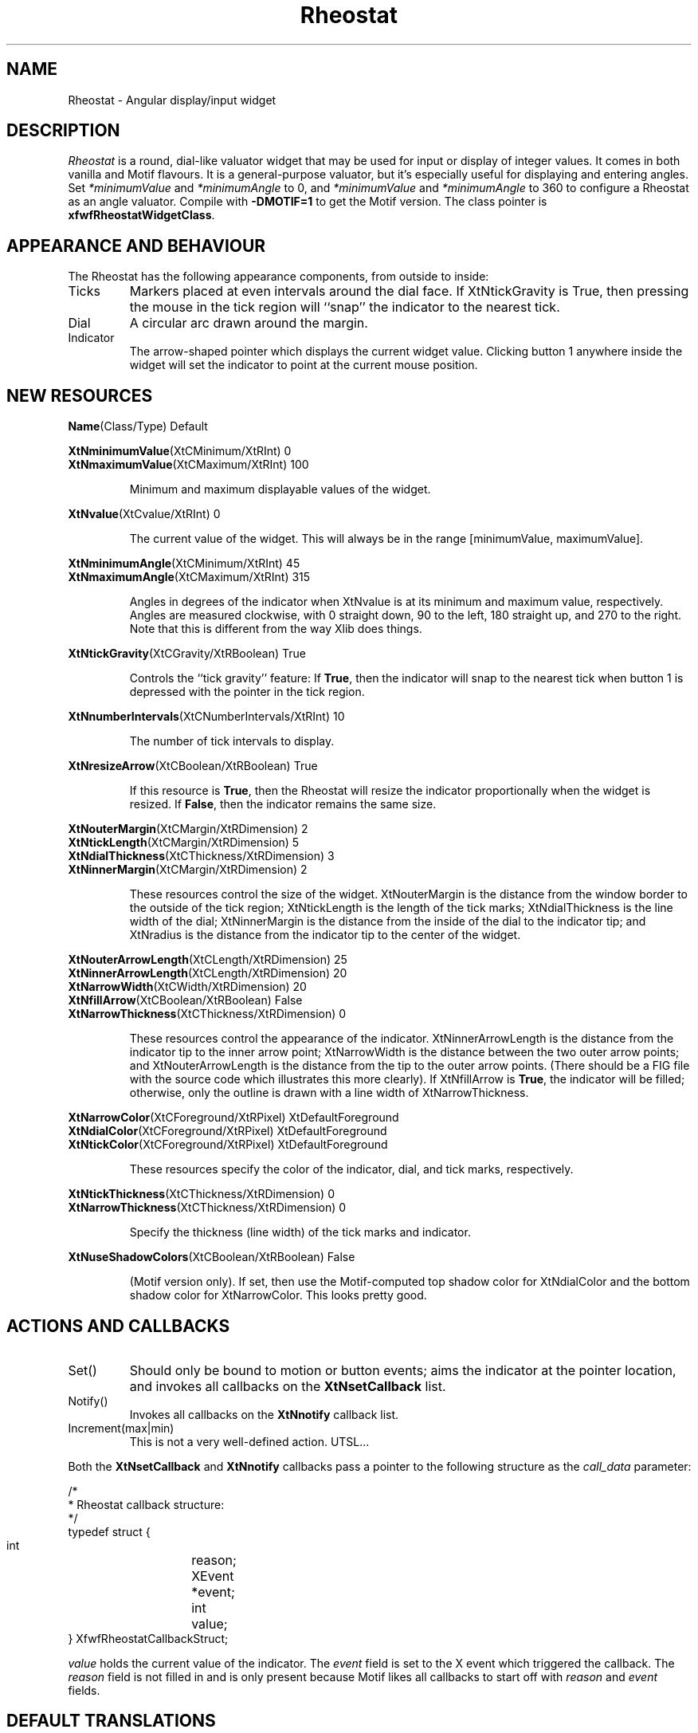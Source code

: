 .TH "Rheostat" 3 "14 Jul 92" "Free Widget Foundation" "Free Widget Foundation" 
.SH NAME
Rheostat \- Angular display/input widget
.SH DESCRIPTION
.PP
.I Rheostat
is a round, dial-like valuator widget that may be used for input or display
of integer values.  It comes in both vanilla and Motif flavours.  It
is a general-purpose valuator, but it's especially useful for displaying
and entering angles.  Set 
\fI*minimumValue\fP and \fI*minimumAngle\fP to 0, and 
\fI*minimumValue\fP and \fI*minimumAngle\fP to 360 
to configure a Rheostat as an angle valuator.  Compile with \fB-DMOTIF=1\fP
to get the Motif version.
The class pointer is \fBxfwfRheostatWidgetClass\fR.
.SH "APPEARANCE AND BEHAVIOUR"
The Rheostat has the following appearance components, from outside
to inside:
.IP Ticks
Markers placed at even intervals around the dial face.
If \fRXtNtickGravity\fP is \fRTrue\fP, then pressing the 
mouse in the tick region will ``snap'' the indicator to the
nearest tick.
.IP Dial
A circular arc drawn around the margin.
.IP Indicator
The arrow-shaped pointer which displays the current widget value.
Clicking button 1 anywhere inside the widget will set the indicator
to point at the current mouse position.
.SH "NEW RESOURCES"
.\" re(source) macro : .re Name Class Type Default
.de re
.br
\\fB\\$1\\fR(\\$2/\\$3) \0\0\0\0 \\$4
.br
..
.\" Sorry, no tbl input -- I only have awf.
.\" Running sed -n 's/^\.re //p' on this section should give a 
.\" reasonable approximation;
.re Name Class Type Default
.LP 
.re XtNminimumValue XtCMinimum XtRInt 0
.re XtNmaximumValue XtCMaximum XtRInt 100
.IP
Minimum and maximum displayable values of the widget.
.LP
.re XtNvalue XtCvalue XtRInt 0
.IP
The current value of the widget.  This will always be
in the range [minimumValue, maximumValue].
.PP
.re XtNminimumAngle XtCMinimum XtRInt 45
.re XtNmaximumAngle XtCMaximum XtRInt 315
.IP
Angles in degrees of the indicator when XtNvalue is at its
minimum and maximum value, respectively.  Angles are measured
clockwise, with 0 straight down, 90 to the left, 180 straight up, and 
270 to the right.  Note that this is different from the way Xlib
does things.
.LP
.re XtNtickGravity XtCGravity XtRBoolean True
.IP
Controls the ``tick gravity'' feature:  If \fBTrue\fP, then
the indicator will snap to the nearest tick when button 1 is
depressed with the pointer in the tick region.
.LP
.re XtNnumberIntervals XtCNumberIntervals XtRInt 10
.IP
The number of tick intervals to display.
.LP
.re XtNresizeArrow XtCBoolean XtRBoolean True
.IP
If this resource is \fBTrue\fP, then the Rheostat will resize the
indicator proportionally when the widget is resized.  If \fBFalse\fP,
then the indicator remains the same size.
.LP
.re XtNouterMargin XtCMargin XtRDimension 2
.re XtNtickLength XtCMargin XtRDimension 5
.re XtNdialThickness XtCThickness XtRDimension 3
.re XtNinnerMargin XtCMargin XtRDimension 2
.IP
These resources control the size of the widget.
XtNouterMargin is the distance from the window border to the
outside of the tick region; XtNtickLength is the length of 
the tick marks; XtNdialThickness is the line width of the
dial; XtNinnerMargin is the distance from the inside of the
dial to the indicator tip; and XtNradius is the distance
from the indicator tip to the center of the widget.  
.LP
.re XtNouterArrowLength XtCLength XtRDimension 25
.re XtNinnerArrowLength XtCLength XtRDimension 20
.re XtNarrowWidth XtCWidth XtRDimension 20
.re XtNfillArrow XtCBoolean XtRBoolean False
.re XtNarrowThickness XtCThickness XtRDimension 0
.IP
These resources control the appearance of the indicator.  XtNinnerArrowLength
is the distance from the indicator tip to the inner arrow point; XtNarrowWidth
is the distance between the two outer arrow points; and XtNouterArrowLength
is the distance from the tip to the outer arrow points.  (There should
be a FIG file with the source code which illustrates this more clearly).
If XtNfillArrow is \fBTrue\fR, the indicator will be filled; 
otherwise, only the outline is drawn with a line width of XtNarrowThickness.
.LP
.re XtNarrowColor XtCForeground XtRPixel XtDefaultForeground
.re XtNdialColor XtCForeground XtRPixel XtDefaultForeground
.re XtNtickColor XtCForeground XtRPixel XtDefaultForeground
.IP
These resources specify the color of the indicator, dial, and tick
marks, respectively.
.LP
.re XtNtickThickness XtCThickness XtRDimension 0
.re XtNarrowThickness XtCThickness XtRDimension 0
.IP
Specify the thickness (line width) of the tick marks
and indicator.  
.LP
.re XtNuseShadowColors XtCBoolean XtRBoolean False
.IP
(Motif version only).  If set, then use the Motif-computed
top shadow color for XtNdialColor and the bottom shadow color
for XtNarrowColor.  This looks pretty good.
.SH "ACTIONS AND CALLBACKS"
.IP Set()
Should only be bound to motion or button events; aims the
indicator at the pointer location, and invokes all callbacks
on the \fBXtNsetCallback\fP list.
.IP Notify()
Invokes all callbacks on the \fBXtNnotify\fP callback list.
.IP "Increment(max|min)"
This is not a very well-defined action.  UTSL...
.PP
Both the \fBXtNsetCallback\fP and \fBXtNnotify\fP callbacks
pass a pointer to the following structure as the \fIcall_data\fP parameter:
.sp
.nf
/*
 * Rheostat callback structure:
 */
typedef struct {
    int  	reason;
    XEvent 	*event;
    int		value;
} XfwfRheostatCallbackStruct;
.sp
.fi
.LP
\fIvalue\fP holds the current value of the indicator.
The \fIevent\fR field is set to the X event which triggered the
callback.  The \fIreason\fR field is not filled in and is only
present because Motif likes all callbacks to start off with
\fIreason\fP and \fIevent\fR fields.
.SH "DEFAULT TRANSLATIONS"
.sp
.nf
<Btn1Down>: set() 
<Btn1Motion>: set()
<Btn1Up>: notify()
<Key>minus: increment(-1) notify()
<Key>plus: increment(+1) notify()
<Key>Prior: increment(-1i) notify() ; osfPageUp in Motif version
<Key>Next: increment(+1i) notify() ; osfPageDown 
<Key>Home: increment(min) notify() 
<Key>End: increment(max) notify()
<Key>Return: notify() 
.sp
.fi
.SH ACKNOWLEDGMENTS
Written and maintained by
Joe English \fI<joe@trystero.art.com>\fP.
.LP
.nf
Thanks to:
Daniel V. Klein \fI<dvk@lonewolf.com>\fP,
Greg Janee \fI<greg@cs.ucsb.edu>\fP, and
James R. R. Service \fI<jservice@vis.toronto.edu>\fP
for providing bugfixes and enhancements.
.fi
